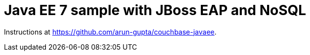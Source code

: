 = Java EE 7 sample with JBoss EAP and NoSQL

Instructions at https://github.com/arun-gupta/couchbase-javaee.
